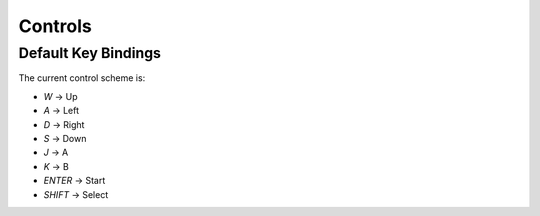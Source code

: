 
Controls
========

Default Key Bindings
--------------------

The current control scheme is:

* `W` -> Up
* `A` -> Left
* `D` -> Right
* `S` -> Down
* `J` -> A
* `K` -> B
* `ENTER` -> Start
* `SHIFT` -> Select
